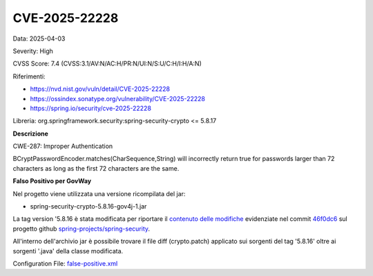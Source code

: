 .. _vulnerabilityManagement_skip_registry_CVE-2025-22228:

CVE-2025-22228
~~~~~~~~~~~~~~~~~~~~~~~~~~~~~~~~~~~~~~~~~~~~

Data: 2025-04-03

Severity: High

CVSS Score:  7.4 (CVSS:3.1/AV:N/AC:H/PR:N/UI:N/S:U/C:H/I:H/A:N)

Riferimenti:  

- `https://nvd.nist.gov/vuln/detail/CVE-2025-22228 <https://nvd.nist.gov/vuln/detail/CVE-2025-22228>`_
- `https://ossindex.sonatype.org/vulnerability/CVE-2025-22228 <https://ossindex.sonatype.org/vulnerability/CVE-2025-22228>`_
- `https://spring.io/security/cve-2025-22228 <https://spring.io/security/cve-2025-22228>`_

Libreria: org.springframework.security:spring-security-crypto <= 5.8.17

**Descrizione**

CWE-287: Improper Authentication

BCryptPasswordEncoder.matches(CharSequence,String) will incorrectly return true for passwords larger than 72 characters as long as the first 72 characters are the same.

**Falso Positivo per GovWay**

Nel progetto viene utilizzata una versione ricompilata del jar:

- spring-security-crypto-5.8.16-gov4j-1.jar

La tag version '5.8.16 è stata modificata per riportare il `contenuto delle modifiche <https://github.com/spring-projects/spring-security/commit/46f0dc6dfc8402cd556c598fdf2d31f9d46cdbf3.diff>`_ evidenziate nel commit `46f0dc6 <https://github.com/spring-projects/spring-security/commit/46f0dc6dfc8402cd556c598fdf2d31f9d46cdbf3>`_ sul progetto github `spring-projects/spring-security <https://github.com/spring-projects/spring-security>`_.

All'interno dell'archivio jar è possibile trovare il file diff (crypto.patch) applicato sui sorgenti del tag '5.8.16' oltre ai sorgenti '\.java' della classe modificata.

Configuration File: `false-positive.xml <https://raw.githubusercontent.com/link-it/govway/master/mvn/dependencies/owasp/falsePositives/CVE-2025-22228.xml>`_




